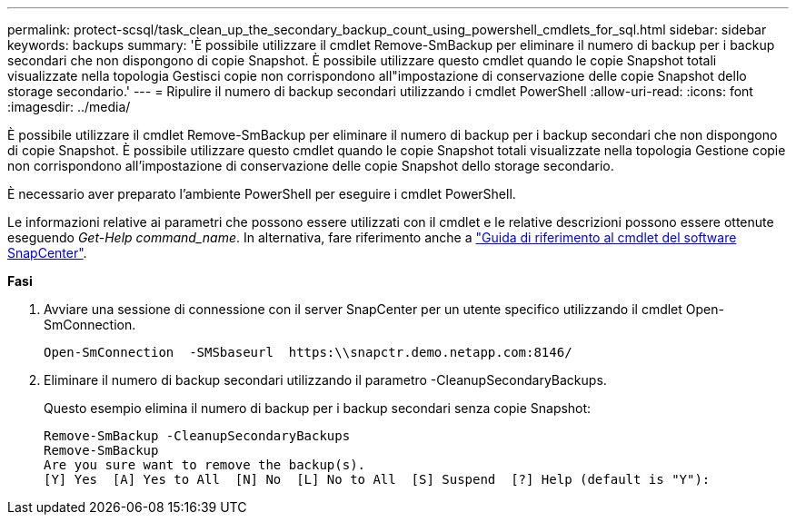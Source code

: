 ---
permalink: protect-scsql/task_clean_up_the_secondary_backup_count_using_powershell_cmdlets_for_sql.html 
sidebar: sidebar 
keywords: backups 
summary: 'È possibile utilizzare il cmdlet Remove-SmBackup per eliminare il numero di backup per i backup secondari che non dispongono di copie Snapshot. È possibile utilizzare questo cmdlet quando le copie Snapshot totali visualizzate nella topologia Gestisci copie non corrispondono all"impostazione di conservazione delle copie Snapshot dello storage secondario.' 
---
= Ripulire il numero di backup secondari utilizzando i cmdlet PowerShell
:allow-uri-read: 
:icons: font
:imagesdir: ../media/


[role="lead"]
È possibile utilizzare il cmdlet Remove-SmBackup per eliminare il numero di backup per i backup secondari che non dispongono di copie Snapshot. È possibile utilizzare questo cmdlet quando le copie Snapshot totali visualizzate nella topologia Gestione copie non corrispondono all'impostazione di conservazione delle copie Snapshot dello storage secondario.

È necessario aver preparato l'ambiente PowerShell per eseguire i cmdlet PowerShell.

Le informazioni relative ai parametri che possono essere utilizzati con il cmdlet e le relative descrizioni possono essere ottenute eseguendo _Get-Help command_name_. In alternativa, fare riferimento anche a https://docs.netapp.com/us-en/snapcenter-cmdlets-47/index.html["Guida di riferimento al cmdlet del software SnapCenter"^].

*Fasi*

. Avviare una sessione di connessione con il server SnapCenter per un utente specifico utilizzando il cmdlet Open-SmConnection.
+
[listing]
----
Open-SmConnection  -SMSbaseurl  https:\\snapctr.demo.netapp.com:8146/
----
. Eliminare il numero di backup secondari utilizzando il parametro -CleanupSecondaryBackups.
+
Questo esempio elimina il numero di backup per i backup secondari senza copie Snapshot:

+
[listing]
----
Remove-SmBackup -CleanupSecondaryBackups
Remove-SmBackup
Are you sure want to remove the backup(s).
[Y] Yes  [A] Yes to All  [N] No  [L] No to All  [S] Suspend  [?] Help (default is "Y"):
----

